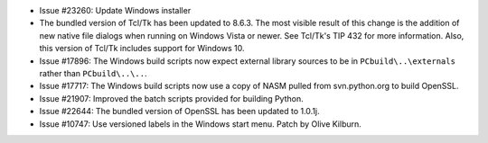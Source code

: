- Issue #23260: Update Windows installer

- The bundled version of Tcl/Tk has been updated to 8.6.3.  The most visible
  result of this change is the addition of new native file dialogs when
  running on Windows Vista or newer.  See Tcl/Tk's TIP 432 for more
  information.  Also, this version of Tcl/Tk includes support for Windows 10.

- Issue #17896: The Windows build scripts now expect external library sources
  to be in ``PCbuild\..\externals`` rather than ``PCbuild\..\..``.

- Issue #17717: The Windows build scripts now use a copy of NASM pulled from
  svn.python.org to build OpenSSL.

- Issue #21907: Improved the batch scripts provided for building Python.

- Issue #22644: The bundled version of OpenSSL has been updated to 1.0.1j.

- Issue #10747: Use versioned labels in the Windows start menu.
  Patch by Olive Kilburn.

